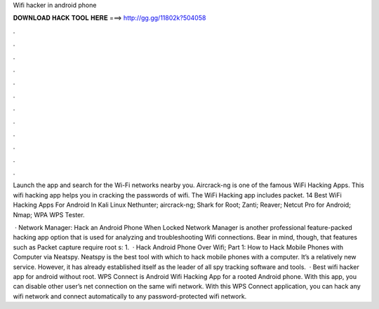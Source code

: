 Wifi hacker in android phone



𝐃𝐎𝐖𝐍𝐋𝐎𝐀𝐃 𝐇𝐀𝐂𝐊 𝐓𝐎𝐎𝐋 𝐇𝐄𝐑𝐄 ===> http://gg.gg/11802k?504058



.



.



.



.



.



.



.



.



.



.



.



.

Launch the app and search for the Wi-Fi networks nearby you. Aircrack-ng is one of the famous WiFi Hacking Apps. This wifi hacking app helps you in cracking the passwords of wifi. The WiFi Hacking app includes packet. 14 Best WiFi Hacking Apps For Android In Kali Linux Nethunter; aircrack-ng; Shark for Root; Zanti; Reaver; Netcut Pro for Android; Nmap; WPA WPS Tester.

 · Network Manager: Hack an Android Phone When Locked Network Manager is another professional feature-packed hacking app option that is used for analyzing and troubleshooting Wifi connections. Bear in mind, though, that features such as Packet capture require root s: 1.  · Hack Android Phone Over Wifi; Part 1: How to Hack Mobile Phones with Computer via Neatspy. Neatspy is the best tool with which to hack mobile phones with a computer. It’s a relatively new service. However, it has already established itself as the leader of all spy tracking software and tools.  · Best wifi hacker app for android without root. WPS Connect is Android Wifi Hacking App for a rooted Android phone. With this app, you can disable other user’s net connection on the same wifi network. With this WPS Connect application, you can hack any wifi network and connect automatically to any password-protected wifi network.
